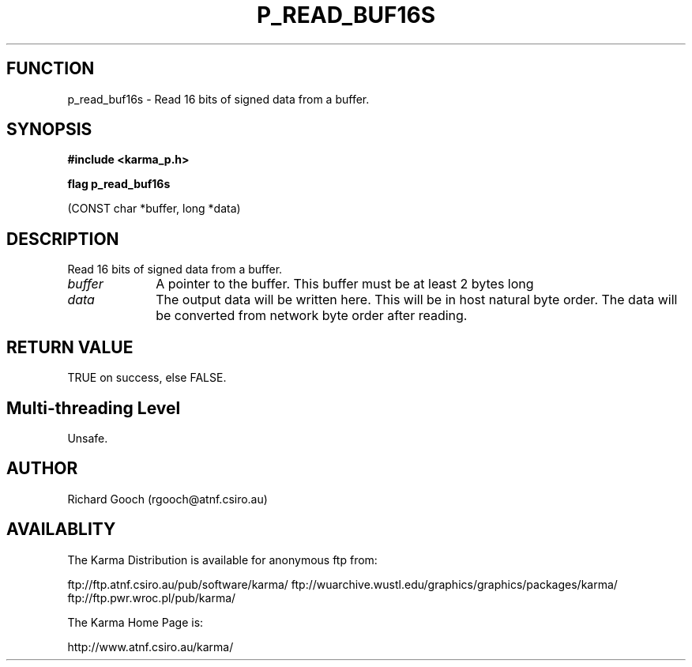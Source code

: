 .TH P_READ_BUF16S 3 "13 Nov 2005" "Karma Distribution"
.SH FUNCTION
p_read_buf16s \- Read 16 bits of signed data from a buffer.
.SH SYNOPSIS
.B #include <karma_p.h>
.sp
.B flag p_read_buf16s
.sp
(CONST char *buffer, long *data)
.SH DESCRIPTION
Read 16 bits of signed data from a buffer.
.IP \fIbuffer\fP 1i
A pointer to the buffer. This buffer must be at least 2 bytes long
.IP \fIdata\fP 1i
The output data will be written here. This will be in host natural
byte order. The data will be converted from network byte order after
reading.
.SH RETURN VALUE
TRUE on success, else FALSE.
.SH Multi-threading Level
Unsafe.
.SH AUTHOR
Richard Gooch (rgooch@atnf.csiro.au)
.SH AVAILABLITY
The Karma Distribution is available for anonymous ftp from:

ftp://ftp.atnf.csiro.au/pub/software/karma/
ftp://wuarchive.wustl.edu/graphics/graphics/packages/karma/
ftp://ftp.pwr.wroc.pl/pub/karma/

The Karma Home Page is:

http://www.atnf.csiro.au/karma/

